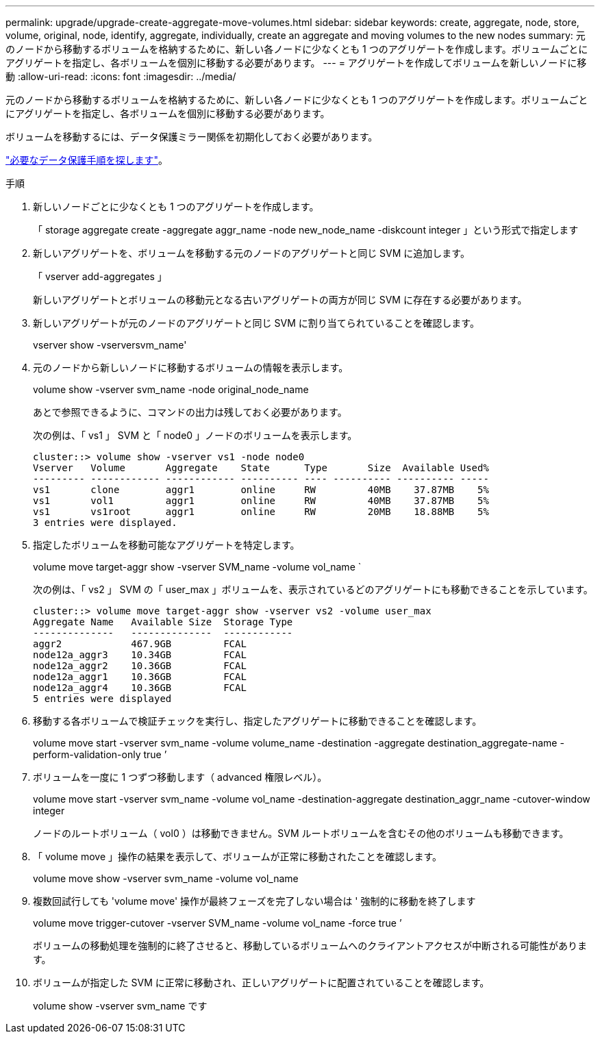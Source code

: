 ---
permalink: upgrade/upgrade-create-aggregate-move-volumes.html 
sidebar: sidebar 
keywords: create, aggregate, node, store, volume, original, node, identify, aggregate, individually, create an aggregate and moving volumes to the new nodes 
summary: 元のノードから移動するボリュームを格納するために、新しい各ノードに少なくとも 1 つのアグリゲートを作成します。ボリュームごとにアグリゲートを指定し、各ボリュームを個別に移動する必要があります。 
---
= アグリゲートを作成してボリュームを新しいノードに移動
:allow-uri-read: 
:icons: font
:imagesdir: ../media/


[role="lead"]
元のノードから移動するボリュームを格納するために、新しい各ノードに少なくとも 1 つのアグリゲートを作成します。ボリュームごとにアグリゲートを指定し、各ボリュームを個別に移動する必要があります。

ボリュームを移動するには、データ保護ミラー関係を初期化しておく必要があります。

https://docs.netapp.com/us-en/ontap/data-protection-disaster-recovery/index.html["必要なデータ保護手順を探します"^]。

.手順
. 新しいノードごとに少なくとも 1 つのアグリゲートを作成します。
+
「 storage aggregate create -aggregate aggr_name -node new_node_name -diskcount integer 」という形式で指定します

. 新しいアグリゲートを、ボリュームを移動する元のノードのアグリゲートと同じ SVM に追加します。
+
「 vserver add-aggregates 」

+
新しいアグリゲートとボリュームの移動元となる古いアグリゲートの両方が同じ SVM に存在する必要があります。

. 新しいアグリゲートが元のノードのアグリゲートと同じ SVM に割り当てられていることを確認します。
+
vserver show -vserversvm_name'

. 元のノードから新しいノードに移動するボリュームの情報を表示します。
+
volume show -vserver svm_name -node original_node_name

+
あとで参照できるように、コマンドの出力は残しておく必要があります。

+
次の例は、「 vs1 」 SVM と「 node0 」ノードのボリュームを表示します。

+
[listing]
----
cluster::> volume show -vserver vs1 -node node0
Vserver   Volume       Aggregate    State      Type       Size  Available Used%
--------- ------------ ------------ ---------- ---- ---------- ---------- -----
vs1       clone        aggr1        online     RW         40MB    37.87MB    5%
vs1       vol1         aggr1        online     RW         40MB    37.87MB    5%
vs1       vs1root      aggr1        online     RW         20MB    18.88MB    5%
3 entries were displayed.
----
. 指定したボリュームを移動可能なアグリゲートを特定します。
+
volume move target-aggr show -vserver SVM_name -volume vol_name `

+
次の例は、「 vs2 」 SVM の「 user_max 」ボリュームを、表示されているどのアグリゲートにも移動できることを示しています。

+
[listing]
----
cluster::> volume move target-aggr show -vserver vs2 -volume user_max
Aggregate Name   Available Size  Storage Type
--------------   --------------  ------------
aggr2            467.9GB         FCAL
node12a_aggr3    10.34GB         FCAL
node12a_aggr2    10.36GB         FCAL
node12a_aggr1    10.36GB         FCAL
node12a_aggr4    10.36GB         FCAL
5 entries were displayed
----
. 移動する各ボリュームで検証チェックを実行し、指定したアグリゲートに移動できることを確認します。
+
volume move start -vserver svm_name -volume volume_name -destination -aggregate destination_aggregate-name -perform-validation-only true ’

. ボリュームを一度に 1 つずつ移動します（ advanced 権限レベル）。
+
volume move start -vserver svm_name -volume vol_name -destination-aggregate destination_aggr_name -cutover-window integer

+
ノードのルートボリューム（ vol0 ）は移動できません。SVM ルートボリュームを含むその他のボリュームも移動できます。

. 「 volume move 」操作の結果を表示して、ボリュームが正常に移動されたことを確認します。
+
volume move show -vserver svm_name -volume vol_name

. 複数回試行しても 'volume move' 操作が最終フェーズを完了しない場合は ' 強制的に移動を終了します
+
volume move trigger-cutover -vserver SVM_name -volume vol_name -force true ’

+
ボリュームの移動処理を強制的に終了させると、移動しているボリュームへのクライアントアクセスが中断される可能性があります。

. ボリュームが指定した SVM に正常に移動され、正しいアグリゲートに配置されていることを確認します。
+
volume show -vserver svm_name です


